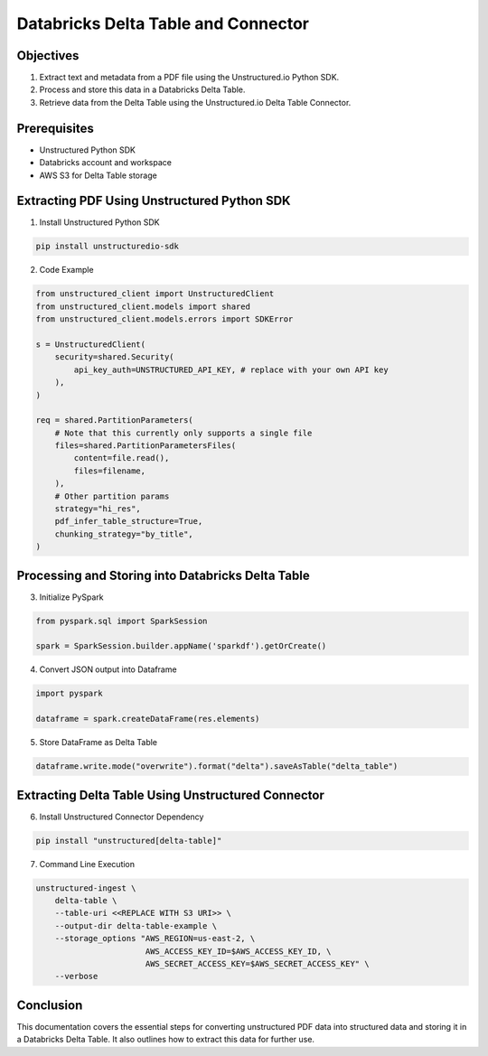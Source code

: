 Databricks Delta Table and Connector
====================================

Objectives
----------

1. Extract text and metadata from a PDF file using the Unstructured.io Python SDK.
2. Process and store this data in a Databricks Delta Table.
3. Retrieve data from the Delta Table using the Unstructured.io Delta Table Connector.

Prerequisites
-------------

- Unstructured Python SDK
- Databricks account and workspace
- AWS S3 for Delta Table storage


Extracting PDF Using Unstructured Python SDK
--------------------------------------------

1. Install Unstructured Python SDK

.. code-block:: bash

   pip install unstructuredio-sdk

2. Code Example

.. code-block:: python

   from unstructured_client import UnstructuredClient
   from unstructured_client.models import shared
   from unstructured_client.models.errors import SDKError

   s = UnstructuredClient(
       security=shared.Security(
           api_key_auth=UNSTRUCTURED_API_KEY, # replace with your own API key
       ),
   )

   req = shared.PartitionParameters(
       # Note that this currently only supports a single file
       files=shared.PartitionParametersFiles(
           content=file.read(),
           files=filename,
       ),
       # Other partition params
       strategy="hi_res",
       pdf_infer_table_structure=True,
       chunking_strategy="by_title",
   )

Processing and Storing into Databricks Delta Table
--------------------------------------------------

3. Initialize PySpark

.. code-block:: python

   from pyspark.sql import SparkSession

   spark = SparkSession.builder.appName('sparkdf').getOrCreate()

4. Convert JSON output into Dataframe

.. code-block:: python

   import pyspark

   dataframe = spark.createDataFrame(res.elements)

5. Store DataFrame as Delta Table

.. code-block:: python

   dataframe.write.mode("overwrite").format("delta").saveAsTable("delta_table")


Extracting Delta Table Using Unstructured Connector
---------------------------------------------------

6. Install Unstructured Connector Dependency

.. code-block:: bash

   pip install "unstructured[delta-table]"

7. Command Line Execution

.. code-block:: bash

   unstructured-ingest \
       delta-table \
       --table-uri <<REPLACE WITH S3 URI>> \
       --output-dir delta-table-example \
       --storage_options "AWS_REGION=us-east-2, \
                          AWS_ACCESS_KEY_ID=$AWS_ACCESS_KEY_ID, \
                          AWS_SECRET_ACCESS_KEY=$AWS_SECRET_ACCESS_KEY" \
       --verbose


Conclusion
------------

This documentation covers the essential steps for converting unstructured PDF data into structured data and storing it in a Databricks Delta Table. It also outlines how to extract this data for further use.




